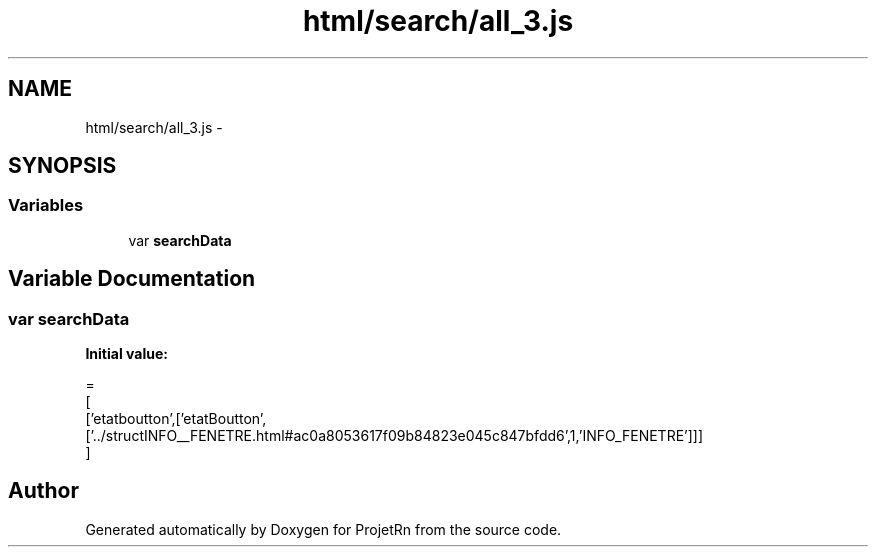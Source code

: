 .TH "html/search/all_3.js" 3 "Fri May 25 2018" "ProjetRn" \" -*- nroff -*-
.ad l
.nh
.SH NAME
html/search/all_3.js \- 
.SH SYNOPSIS
.br
.PP
.SS "Variables"

.in +1c
.ti -1c
.RI "var \fBsearchData\fP"
.br
.in -1c
.SH "Variable Documentation"
.PP 
.SS "var searchData"
\fBInitial value:\fP
.PP
.nf
=
[
  ['etatboutton',['etatBoutton',['\&.\&./structINFO__FENETRE\&.html#ac0a8053617f09b84823e045c847bfdd6',1,'INFO_FENETRE']]]
]
.fi
.SH "Author"
.PP 
Generated automatically by Doxygen for ProjetRn from the source code\&.
